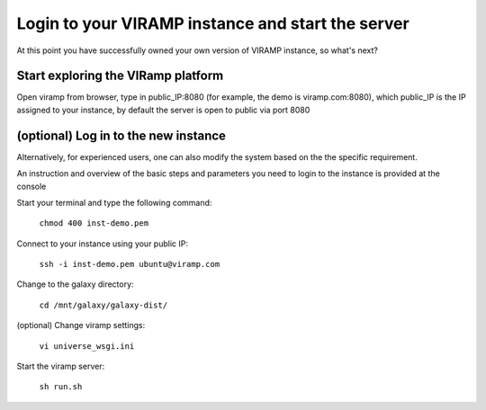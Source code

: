 Login to your VIRAMP instance and start the server
==================================================

At this point you have successfully owned your own version of VIRAMP instance, so what's next?

Start exploring the VIRamp platform
------------------------------------

Open viramp from browser, type in public_IP:8080 (for example, the demo is viramp.com:8080), which public_IP is the IP assigned to your instance, by default the server is open to public via port 8080

.. image:: viramp-doc/viramp-web.png

(optional) Log in to the new instance
--------------------------------------

Alternatively, for experienced users, one can also modify the system based on the the specific requirement.
 
An instruction and overview of the basic steps and parameters you need to login to the instance is provided at the console

.. image:: viramp-doc/connect-info.png

Start your terminal and type the following command:

        ``chmod 400 inst-demo.pem``

Connect to your instance using your public IP:

        ``ssh -i inst-demo.pem ubuntu@viramp.com``

Change to the galaxy directory:

        ``cd /mnt/galaxy/galaxy-dist/``

(optional) Change viramp settings:

        ``vi universe_wsgi.ini``

Start the viramp server:

        ``sh run.sh``


